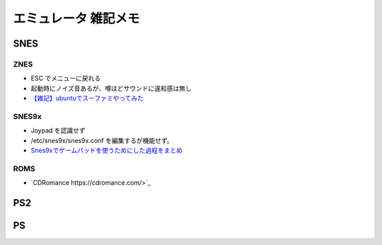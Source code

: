 
##########################
エミュレータ 雑記メモ
##########################

SNES
==========

ZNES
------------
* ESC でメニューに戻れる
* 起動時にノイズ音あるが、噂ほどサウンドに違和感は無し
* `【雑記】ubuntuでスーファミやってみた <http://smot93516.hatenablog.jp/entry/2018/03/21/112524>`_

SNES9x
------------
* Joypad を認識せず
* /etc/snes9x/snes9x.conf を編集するが機能せず。
* `Snes9xでゲームパッドを使うためにした過程をまとめ <http://ubuntumemoblog.blogspot.com/2007/07/blog-post_5878.html>`_

ROMS
--------------
* `CDRomance https://cdromance.com/>`_

PS2
==========


PS
==========



